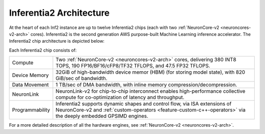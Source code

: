 .. _inferentia2-arch:

Inferentia2 Architecture
------------------------

At the heart of each Inf2 instance are up to twelve Inferentia2 chips (each with two :ref:`NeuronCore-v2 <neuroncores-v2-arch>` cores). Inferentia2 is the second
generation AWS purpose-built Machine Learning inference accelerator. The Inferentia2 chip architecture is depicted below: 

.. image:: /images/inferentia2.png


Each Inferentia2 chip consists of:

+----------------------------------+----------------------------------+
| Compute                          | Two :ref:`NeuronCore-v2          |
|                                  | <neuroncores-v2-arch>`           |
|                                  | cores, delivering 380 INT8 TOPS, |
|                                  | 190 FP16/BF16/cFP8/TF32 TFLOPS,  |
|                                  | and 47.5 FP32 TFLOPS.            |
+----------------------------------+----------------------------------+
| Device Memory                    | 32GiB of high-bandwidth device   |                                  
|                                  | memor (HBM) (for storing model   |                                  
|                                  | state), with 820 GiB/sec of      |                                  
|                                  | bandwidth.                       |
+----------------------------------+----------------------------------+
| Data Movement                    | 1 TB/sec of DMA bandwidth, with  |
|                                  | inline memory                    |
|                                  | compression/decompression.       |
+----------------------------------+----------------------------------+
| NeuronLink                       | NeuronLink-v2 for                |                                  
|                                  | chip-to-chip interconnect        |                                  
|                                  | enables high-performance         |                                  
|                                  | collective compute for           |                                  
|                                  | co-optimization of latency and   |                                  
|                                  | throughput.                      |
+----------------------------------+----------------------------------+
| Programmability                  | Inferentia2 supports dynamic     |
|                                  | shapes and control flow, via ISA |
|                                  | extensions of NeuronCore-v2 and  |
|                                  | :ref:`custom-operators           |
|                                  | <feature-custom-c++-operators>`  |
|                                  | via the deeply embedded GPSIMD   |
|                                  | engines.                         |
+----------------------------------+----------------------------------+

For a more detailed description of all the hardware engines, see :ref:`NeuronCore-v2 <neuroncores-v2-arch>`.